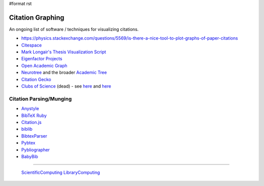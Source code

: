 #format rst

Citation Graphing
=================

An ongoing list of software / techniques for visualizing citations.

* https://physics.stackexchange.com/questions/5569/is-there-a-nice-tool-to-plot-graphs-of-paper-citations

* Citespace_

* `Mark Longair's Thesis Visualization Script`_

* `Eigenfactor Projects`_

* `Open Academic Graph`_

* Neurotree_ and the broader `Academic Tree`_

* `Citation Gecko`_

* `Clubs of Science`_ (dead) - see here_ and `here <https://github.com/sderygithub/Clubs-of-Science>`__

Citation Parsing/Munging
------------------------

* Anystyle_

* `BibTeX Ruby`_

* `Citation.js`_

* biblib_

* BibtexParser_

* Pybtex_

* Pybliographer_

* BabyBib_

-------------------------

 ScientificComputing_ LibraryComputing_

.. ############################################################################

.. _Citespace: http://cluster.cis.drexel.edu/~cchen/citespace/

.. _Mark Longair's Thesis Visualization Script: https://longair.net/blog/2009/10/21/thesis-visualization/

.. _Eigenfactor Projects: http://www.eigenfactor.org/projects.php

.. _Open Academic Graph: https://aminer.org/open-academic-graph

.. _Neurotree: https://neurotree.org

.. _Academic Tree: https://academictree.org

.. _Citation Gecko: https://github.com/CitationGecko

.. _Clubs of Science: https://academic.oup.com/gigascience/article/5/suppl_1/s13742-016-0147-0-f/2965211

.. _here: https://github.com/Brainhack-Proceedings-2015/Dery_HBM_ClubsOfScience

.. _Anystyle: https://github.com/inukshuk/anystyle

.. _BibTeX Ruby: https://github.com/inukshuk/bibtex-ruby

.. _Citation.js: https://citation.js.org/

.. _biblib: https://github.com/aclements/biblib

.. _BibtexParser: https://bibtexparser.readthedocs.io/en/latest/

.. _Pybtex: https://pybtex.org/

.. _Pybliographer: https://pybliographer.org/

.. _BabyBib: https://github.com/matthew-brett/babybib

.. _ScientificComputing: ../ScientificComputing

.. _LibraryComputing: ../LibraryComputing

